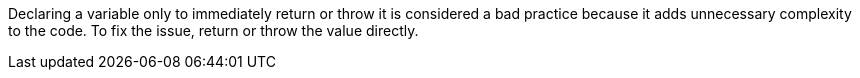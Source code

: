 Declaring a variable only to immediately return or throw it is considered a bad practice because it adds unnecessary complexity to the code. To fix the issue, return or throw the value directly. 
